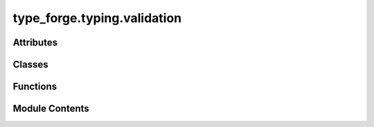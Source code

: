type_forge.typing.validation
============================

.. py:module:: type_forge.typing.validation

.. autoapi-nested-parse::

   Type Validation Utilities for the Type Forge System
   ==================================================

   This module provides robust type validation utilities that complement Python's
   built-in type checking mechanisms with enhanced safety, precision, and elegance.
   These functions maintain strict type boundaries while handling edge cases that
   might otherwise cause errors in typical validation scenarios.

   Core functionalities include:
   - Safe class hierarchy checking that won't raise exceptions
   - String validation for identifiers and non-empty values
   - Collection and numeric type detection
   - Protocol instance verification
   - Multi-type validation
   - Type conversion safety checking
   - Type compatibility verification

   Each function follows the principle of returning boolean values for validation
   rather than raising exceptions, making them suitable for conditional logic
   while maintaining optimal performance characteristics.



Attributes
----------

.. autoapisummary::

   type_forge.typing.validation.version


Classes
-------

.. autoapisummary::

   type_forge.typing.validation.ValidationIssue
   type_forge.typing.validation.ValidationReport


Functions
---------

.. autoapisummary::

   type_forge.typing.validation.are_types_compatible
   type_forge.typing.validation.has_attributes
   type_forge.typing.validation.is_callable
   type_forge.typing.validation.is_collection
   type_forge.typing.validation.is_compatible_with_type
   type_forge.typing.validation.is_function
   type_forge.typing.validation.is_instance_of_any
   type_forge.typing.validation.is_method
   type_forge.typing.validation.is_non_empty_string
   type_forge.typing.validation.is_numeric
   type_forge.typing.validation.is_protocol_instance
   type_forge.typing.validation.is_subclass_safe
   type_forge.typing.validation.is_valid_identifier


Module Contents
---------------

.. py:class:: ValidationIssue(severity, message, path = None, context = None)

   Detailed representation of a validation issue with context and severity.

   This class encapsulates information about a validation issue, including
   its severity, location, message, and contextual information for debugging
   and correction.

   .. rubric:: Attributes

   severity (ValidationSeverity): The severity level of the issue
   message (str): Human-readable description of the issue
   path (Optional[str]): Path to the location of the issue (e.g., "user.address.city")
   context (Dict[str, object]): Additional contextual information about the issue

   .. rubric:: Examples

   >>> issue = ValidationIssue(ValidationSeverity.ERROR, "Invalid email format")
   >>> issue.severity.name
   'ERROR'
   >>> issue.message
   'Invalid email format'
   >>> detailed = ValidationIssue(
   ...     ValidationSeverity.WARNING,
   ...     "Value outside recommended range",
   ...     path="settings.timeout",
   ...     context={"value": 120, "recommended_max": 60}
   ... )
   >>> detailed.path
   'settings.timeout'

   Initialize a ValidationIssue.

   :param severity: The severity level of the issue
   :param message: Human-readable description of the issue
   :param path: Path to the location of the issue (e.g., "user.address.city")
   :param context: Additional contextual information about the issue


   .. py:method:: is_blocker()

      Check if this issue should block operation.

      :returns: True if this issue should prevent operation
      :rtype: bool

      .. rubric:: Examples

      >>> issue = ValidationIssue(ValidationSeverity.FATAL, "Security violation")
      >>> issue.is_blocker()
      True
      >>> warning = ValidationIssue(ValidationSeverity.ERROR, "Data inconsistency")
      >>> warning.is_blocker()
      False



   .. py:method:: is_error()

      Check if this issue is an error.

      :returns: True if this is an error or fatal issue
      :rtype: bool

      .. rubric:: Examples

      >>> issue = ValidationIssue(ValidationSeverity.ERROR, "Invalid input")
      >>> issue.is_error()
      True
      >>> warning = ValidationIssue(ValidationSeverity.WARNING, "Unusual value")
      >>> warning.is_error()
      False



   .. py:attribute:: context
      :type:  Dict[str, object]


   .. py:attribute:: message
      :type:  str


   .. py:attribute:: path
      :type:  Optional[str]
      :value: None



   .. py:attribute:: severity
      :type:  type_forge.typing.definitions.ValidationSeverity


.. py:class:: ValidationReport

   Comprehensive report of validation results including all issues found.

   This class collects and organizes validation issues, providing methods
   to query and analyze validation results in detail.

   .. rubric:: Attributes

   issues (List[ValidationIssue]): List of all validation issues found

   .. rubric:: Examples

   >>> report = ValidationReport()
   >>> report.add_error("Invalid email")
   >>> report.add_warning("Name unusually short", path="user.name")
   >>> report.is_valid()
   False
   >>> report.has_warnings()
   True
   >>> len(report.get_issues())
   2

   Initialize an empty ValidationReport.


   .. py:method:: add_error(message, path = None, context = None)

      Add an error issue to the report.

      :param message: Description of the error
      :type message: str
      :param path: Path to the location of the error. Defaults to None.
      :type path: Optional[str], optional
      :param context: Additional contextual information. Defaults to None.
      :type context: Optional[Dict[str, object]], optional

      .. rubric:: Examples

      >>> report = ValidationReport()
      >>> report.add_error("Invalid email format", path="user.email")
      >>> report.issues[0].severity
      <ValidationSeverity.ERROR: 'error'>



   .. py:method:: add_info(message, path = None, context = None)

      Add an informational issue to the report.

      :param message: Informational message
      :type message: str
      :param path: Path related to the information. Defaults to None.
      :type path: Optional[str], optional
      :param context: Additional contextual information. Defaults to None.
      :type context: Optional[Dict[str, object]], optional

      .. rubric:: Examples

      >>> report = ValidationReport()
      >>> report.add_info("Using default value", path="config.timeout")
      >>> report.issues[0].severity
      <ValidationSeverity.INFO: 'info'>



   .. py:method:: add_issue(issue)

      Add a validation issue to the report.

      :param issue: The validation issue to add
      :type issue: ValidationIssue

      .. rubric:: Examples

      >>> report = ValidationReport()
      >>> report.add_issue(ValidationIssue(ValidationSeverity.ERROR, "Invalid data"))
      >>> len(report.issues)
      1



   .. py:method:: add_warning(message, path = None, context = None)

      Add a warning issue to the report.

      :param message: Description of the warning
      :type message: str
      :param path: Path to the location of the warning. Defaults to None.
      :type path: Optional[str], optional
      :param context: Additional contextual information. Defaults to None.
      :type context: Optional[Dict[str, object]], optional

      .. rubric:: Examples

      >>> report = ValidationReport()
      >>> report.add_warning("Unusual value", path="settings.timeout")
      >>> report.issues[0].severity
      <ValidationSeverity.WARNING: 'warning'>



   .. py:method:: can_proceed()

      Check if operation can proceed despite validation issues.

      :returns: True if there are no blocking issues, False otherwise
      :rtype: bool

      .. rubric:: Examples

      >>> report = ValidationReport()
      >>> report.add_error("Non-fatal issue")
      >>> report.can_proceed()  # Regular errors don't block
      True
      >>> report.add_issue(ValidationIssue(ValidationSeverity.FATAL, "Security violation"))
      >>> report.can_proceed()
      False



   .. py:method:: get_errors()

      Get all error issues (ERROR and FATAL).

      :returns: List of error issues
      :rtype: List[ValidationIssue]

      .. rubric:: Examples

      >>> report = ValidationReport()
      >>> report.add_error("Error 1")
      >>> report.add_issue(ValidationIssue(ValidationSeverity.FATAL, "Fatal error"))
      >>> report.add_warning("Warning 1")
      >>> len(report.get_errors())
      2



   .. py:method:: get_issues(severity = None)

      Get validation issues, optionally filtered by severity.

      :param severity: If provided, only return issues of this severity.
                       Defaults to None.
      :type severity: Optional[ValidationSeverity], optional

      :returns: List of matching issues
      :rtype: List[ValidationIssue]

      .. rubric:: Examples

      >>> report = ValidationReport()
      >>> report.add_error("Error 1")
      >>> report.add_warning("Warning 1")
      >>> report.add_info("Info message")
      >>> len(report.get_issues())
      3
      >>> len(report.get_issues(ValidationSeverity.ERROR))
      1



   .. py:method:: get_warnings()

      Get all warning issues.

      :returns: List of warning issues
      :rtype: List[ValidationIssue]

      .. rubric:: Examples

      >>> report = ValidationReport()
      >>> report.add_warning("Warning 1")
      >>> report.add_warning("Warning 2")
      >>> report.add_error("Error 1")
      >>> len(report.get_warnings())
      2



   .. py:method:: has_warnings()

      Check if the report contains any warnings.

      :returns: True if warnings were found, False otherwise
      :rtype: bool

      .. rubric:: Examples

      >>> report = ValidationReport()
      >>> report.has_warnings()
      False
      >>> report.add_warning("Potential issue")
      >>> report.has_warnings()
      True



   .. py:method:: is_valid()

      Check if the validation passed with no errors.

      :returns: True if no errors were found, False otherwise
      :rtype: bool

      .. rubric:: Examples

      >>> report = ValidationReport()
      >>> report.is_valid()
      True
      >>> report.add_warning("Minor issue")
      >>> report.is_valid()  # Warnings don't invalidate
      True
      >>> report.add_error("Serious problem")
      >>> report.is_valid()
      False



   .. py:attribute:: issues
      :type:  List[ValidationIssue]
      :value: []



.. py:function:: are_types_compatible(source_type, target_type)

   Check if two types are compatible for conversion or assignment.

   Determines whether values of the source type can generally be
   converted to the target type without errors.

   :param source_type: The source type to check from
   :param target_type: The target type to check compatibility with

   :returns: True if the types are compatible, False otherwise
   :rtype: bool

   .. rubric:: Examples

   >>> are_types_compatible(int, float)
   True
   >>> are_types_compatible(float, int)
   True
   >>> are_types_compatible(list, tuple)
   True
   >>> are_types_compatible(dict, list)
   False

   .. note::

      This evaluates type compatibility at a general level without
      considering specific value constraints.


.. py:function:: has_attributes(obj, *attributes)

   Check if an object has all the specified attributes.

   :param obj: The object to check
   :param \*attributes: Attribute names to look for

   :returns: True if object has all attributes, False otherwise
   :rtype: bool

   .. rubric:: Examples

   >>> has_attributes([], "append", "extend")
   True
   >>> has_attributes({}, "update", "missing_attr")
   False
   >>> has_attributes("string", "upper", "lower")
   True
   >>> has_attributes(None, "any_attr")
   False

   .. note:: This checks for attribute existence, not their values or callability.


.. py:function:: is_callable(value)

   Check if a value is callable (function, method, callable object).

   Determines whether an object can be called like a function.

   :param value: The value to check

   :returns: True if the value is callable, False otherwise
   :rtype: bool

   .. rubric:: Examples

   >>> is_callable(lambda x: x)
   True
   >>> is_callable(print)
   True
   >>> is_callable("not_callable")
   False
   >>> is_callable(None)
   False

   .. note:: This is a type-safe wrapper around the built-in callable() function.


.. py:function:: is_collection(value)

   Check if a value is a collection (list, tuple, set, dict, etc.).

   Determines whether a value is a collection type that can contain
   multiple elements, excluding strings and bytes which are sequence
   types but not typically treated as collections.

   :param value: The value to check

   :returns: True if the value is a collection, False otherwise
   :rtype: bool

   .. rubric:: Examples

   >>> is_collection([1, 2, 3])
   True
   >>> is_collection((1, 2, 3))
   True
   >>> is_collection({"a": 1})
   True
   >>> is_collection("string")  # Strings are not considered collections
   False
   >>> is_collection(42)
   False

   .. note:: Strings and bytes are not considered collections despite being sequences.


.. py:function:: is_compatible_with_type(value, target_type)

   Check if a value can be converted to a target type without errors.

   Determines whether a value can be safely converted to the specified type
   without raising exceptions, allowing for type conversion safety checks.

   :param value: The value to check
   :param target_type: The target type to check compatibility with

   :returns: True if the value can be safely converted, False otherwise
   :rtype: bool

   .. rubric:: Examples

   >>> is_compatible_with_type("123", int)
   True
   >>> is_compatible_with_type("hello", int)
   False
   >>> is_compatible_with_type(42, str)
   True
   >>> is_compatible_with_type([1, 2, 3], tuple)
   True

   .. note::

      This performs actual conversion attempts and catches exceptions,
      making it suitable for runtime type compatibility checking.


.. py:function:: is_function(obj)

   Check if an object is a function.

   Determines whether an object is a function (not a method or builtin).

   :param obj: The object to check

   :returns: True if the object is a function, False otherwise
   :rtype: bool

   .. rubric:: Examples

   >>> def example_function(): pass
   >>> is_function(example_function)
   True
   >>> is_function(len)
   False
   >>> class Example:
   ...     def method(self): pass
   >>> obj = Example()
   >>> is_function(obj.method)  # doctest: +SKIP
   False
   >>> is_function(lambda x: x)
   True

   .. note:: This identifies pure functions, not methods or built-in functions.


.. py:function:: is_instance_of_any(value, types)

   Check if a value is an instance of any of the specified types.

   Determines whether the value is an instance of at least one
   of the types in the provided tuple.

   :param value: The value to check
   :param types: Tuple of types to check against

   :returns: True if value is an instance of any type in types, False otherwise
   :rtype: bool

   .. rubric:: Examples

   >>> is_instance_of_any(42, (str, int, float))
   True
   >>> is_instance_of_any("hello", (list, tuple, dict))
   False
   >>> is_instance_of_any(None, (str, int, type(None)))
   True
   >>> is_instance_of_any([], (list, tuple))
   True

   .. note::

      More efficient than multiple isinstance() calls when checking
      against many types.


.. py:function:: is_method(obj)

   Check if an object is a method.

   Determines whether an object is a method bound to a class instance.

   :param obj: The object to check

   :returns: True if the object is a method, False otherwise
   :rtype: bool

   .. rubric:: Examples

   >>> class Example:
   ...     def method(self): pass
   ...     @classmethod
   ...     def class_method(cls): pass
   ...     @staticmethod
   ...     def static_method(): pass
   >>> obj = Example()
   >>> is_method(obj.method)  # doctest: +SKIP
   True
   >>> is_method(Example.method)  # doctest: +SKIP
   False
   >>> is_method(obj.class_method)  # doctest: +SKIP
   True
   >>> is_method(obj.static_method)  # doctest: +SKIP
   False

   .. note:: This distinguishes between bound methods and regular functions.


.. py:function:: is_non_empty_string(value)

   Verify if a value is a non-empty string.

   Performs type checking and emptiness validation in a single operation
   with maximum efficiency.

   :param value: The value to validate. Can be any Python object.

   :returns: True if the value is a non-empty string, False otherwise.
   :rtype: bool

   .. rubric:: Examples

   >>> is_non_empty_string("hello")
   True
   >>> is_non_empty_string("")
   False
   >>> is_non_empty_string(123)
   False
   >>> is_non_empty_string(None)
   False

   .. note::

      This function uses isinstance for type checking rather than type()
      to properly handle inheritance relationships.


.. py:function:: is_numeric(value)

   Check if a value is numeric (int, float, complex, or numeric subclass).

   Determines whether a value is of a numeric type, handling both
   built-in numeric types and numbers.Number subclasses.

   :param value: The value to check

   :returns: True if the value is numeric, False otherwise
   :rtype: bool

   .. rubric:: Examples

   >>> is_numeric(42)
   True
   >>> is_numeric(3.14)
   True
   >>> is_numeric(1+2j)
   True
   >>> is_numeric("42")
   False
   >>> is_numeric(None)
   False

   .. note:: This function considers all subclasses of numbers.Number as numeric.


.. py:function:: is_protocol_instance(obj, protocol)

   Check if an object satisfies a Protocol interface.

   Safely determines if an object implements all the methods and attributes
   required by a Protocol, with proper handling of runtime Protocol checking.

   :param obj: Object to check
   :param protocol: Protocol to check against

   :returns: True if the object satisfies the protocol, False otherwise
   :rtype: bool

   .. rubric:: Examples

   >>> from typing import Protocol
   >>> class SupportsLen(Protocol):
   ...     def __len__(self) -> int: ...
   >>> is_protocol_instance([1, 2, 3], SupportsLen)  # doctest: +SKIP
   True
   >>> is_protocol_instance(42, SupportsLen)  # doctest: +SKIP
   False

   .. note::

      Works with both @runtime_checkable Protocols and regular Protocols.
      For non-runtime-checkable protocols, uses attribute inspection.


.. py:function:: is_subclass_safe(cls, parent)

   Safely check if a class is a subclass of another class.

   Performs an issubclass check that won't raise TypeError if the first
   argument is not a class, unlike the built-in issubclass function.

   :param cls: The potential subclass to check
   :param parent: The parent class(es) to check against

   :returns: True if cls is a subclass of parent, False otherwise
   :rtype: bool

   .. rubric:: Examples

   >>> is_subclass_safe(str, object)
   True
   >>> is_subclass_safe("not_a_class", object)
   False
   >>> is_subclass_safe(dict, (list, tuple))
   False
   >>> is_subclass_safe(list, (list, tuple))
   True
   >>> is_subclass_safe(None, object)
   False

   .. note::

      This is a safer version of the built-in issubclass() function that
      won't raise TypeError for non-class objects.


.. py:function:: is_valid_identifier(name)

   Check if a string is a valid Python identifier.

   Validates that a string can be used as a Python variable,
   function, or class name according to Python syntax rules.

   :param name: The string to check

   :returns: True if the string is a valid Python identifier, False otherwise
   :rtype: bool

   .. rubric:: Examples

   >>> is_valid_identifier("valid_name")
   True
   >>> is_valid_identifier("123invalid")
   False
   >>> is_valid_identifier("also-invalid")
   False
   >>> is_valid_identifier("")
   False
   >>> is_valid_identifier("_private")
   True

   .. note::

      A valid identifier starts with a letter or underscore and contains
      only letters, numbers, and underscores.


.. py:data:: version
   :value: '0.1.0'


